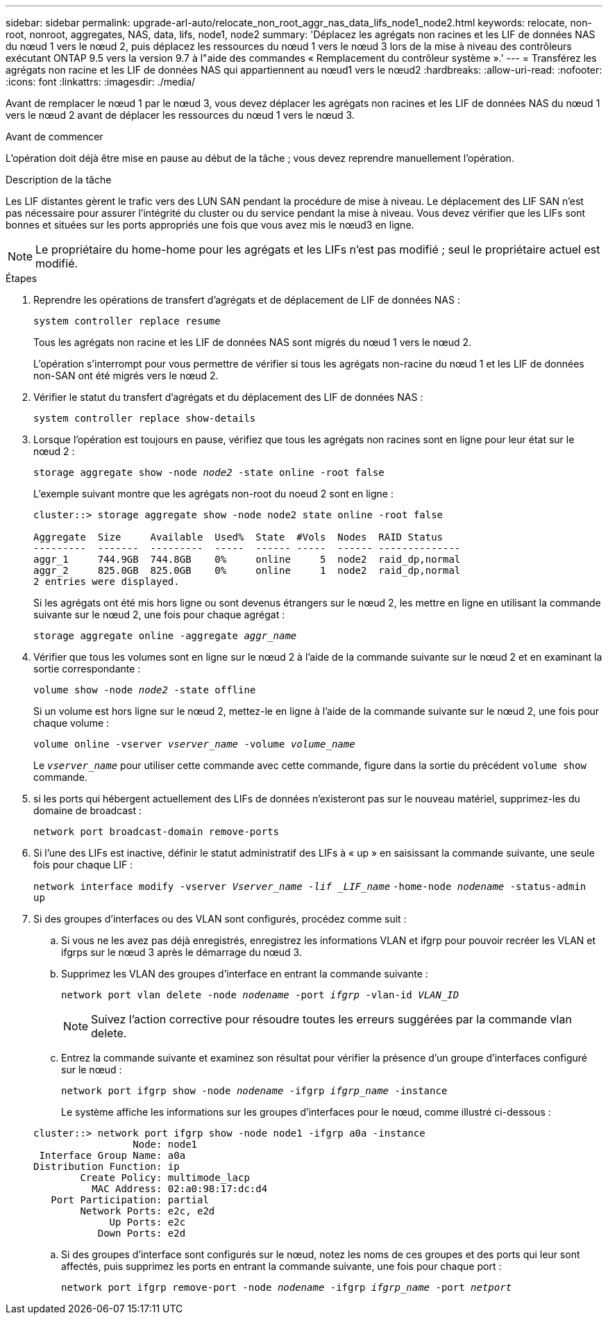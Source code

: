 ---
sidebar: sidebar 
permalink: upgrade-arl-auto/relocate_non_root_aggr_nas_data_lifs_node1_node2.html 
keywords: relocate, non-root, nonroot, aggregates, NAS, data, lifs, node1, node2 
summary: 'Déplacez les agrégats non racines et les LIF de données NAS du nœud 1 vers le nœud 2, puis déplacez les ressources du nœud 1 vers le nœud 3 lors de la mise à niveau des contrôleurs exécutant ONTAP 9.5 vers la version 9.7 à l"aide des commandes « Remplacement du contrôleur système ».' 
---
= Transférez les agrégats non racine et les LIF de données NAS qui appartiennent au nœud1 vers le nœud2
:hardbreaks:
:allow-uri-read: 
:nofooter: 
:icons: font
:linkattrs: 
:imagesdir: ./media/


[role="lead"]
Avant de remplacer le nœud 1 par le nœud 3, vous devez déplacer les agrégats non racines et les LIF de données NAS du nœud 1 vers le nœud 2 avant de déplacer les ressources du nœud 1 vers le nœud 3.

.Avant de commencer
L'opération doit déjà être mise en pause au début de la tâche ; vous devez reprendre manuellement l'opération.

.Description de la tâche
Les LIF distantes gèrent le trafic vers des LUN SAN pendant la procédure de mise à niveau. Le déplacement des LIF SAN n'est pas nécessaire pour assurer l'intégrité du cluster ou du service pendant la mise à niveau. Vous devez vérifier que les LIFs sont bonnes et situées sur les ports appropriés une fois que vous avez mis le nœud3 en ligne.


NOTE: Le propriétaire du home-home pour les agrégats et les LIFs n'est pas modifié ; seul le propriétaire actuel est modifié.

.Étapes
. Reprendre les opérations de transfert d'agrégats et de déplacement de LIF de données NAS :
+
`system controller replace resume`

+
Tous les agrégats non racine et les LIF de données NAS sont migrés du nœud 1 vers le nœud 2.

+
L'opération s'interrompt pour vous permettre de vérifier si tous les agrégats non-racine du nœud 1 et les LIF de données non-SAN ont été migrés vers le nœud 2.

. Vérifier le statut du transfert d'agrégats et du déplacement des LIF de données NAS :
+
`system controller replace show-details`

. Lorsque l'opération est toujours en pause, vérifiez que tous les agrégats non racines sont en ligne pour leur état sur le nœud 2 :
+
`storage aggregate show -node _node2_ -state online -root false`

+
L'exemple suivant montre que les agrégats non-root du noeud 2 sont en ligne :

+
[listing]
----
cluster::> storage aggregate show -node node2 state online -root false

Aggregate  Size     Available  Used%  State  #Vols  Nodes  RAID Status
---------  -------  ---------  -----  ------ -----  ------ --------------
aggr_1     744.9GB  744.8GB    0%     online     5  node2  raid_dp,normal
aggr_2     825.0GB  825.0GB    0%     online     1  node2  raid_dp,normal
2 entries were displayed.
----
+
Si les agrégats ont été mis hors ligne ou sont devenus étrangers sur le nœud 2, les mettre en ligne en utilisant la commande suivante sur le nœud 2, une fois pour chaque agrégat :

+
`storage aggregate online -aggregate _aggr_name_`

. Vérifier que tous les volumes sont en ligne sur le nœud 2 à l'aide de la commande suivante sur le nœud 2 et en examinant la sortie correspondante :
+
`volume show -node _node2_ -state offline`

+
Si un volume est hors ligne sur le nœud 2, mettez-le en ligne à l'aide de la commande suivante sur le nœud 2, une fois pour chaque volume :

+
`volume online -vserver _vserver_name_ -volume _volume_name_`

+
Le `_vserver_name_` pour utiliser cette commande avec cette commande, figure dans la sortie du précédent `volume show` commande.



. [[step5]]si les ports qui hébergent actuellement des LIFs de données n'existeront pas sur le nouveau matériel, supprimez-les du domaine de broadcast :
+
`network port broadcast-domain remove-ports`

. Si l'une des LIFs est inactive, définir le statut administratif des LIFs à « up » en saisissant la commande suivante, une seule fois pour chaque LIF :
+
`network interface modify -vserver _Vserver_name -lif _LIF_name_`
                          `-home-node _nodename_ -status-admin up`

. Si des groupes d'interfaces ou des VLAN sont configurés, procédez comme suit :
+
.. Si vous ne les avez pas déjà enregistrés, enregistrez les informations VLAN et ifgrp pour pouvoir recréer les VLAN et ifgrps sur le nœud 3 après le démarrage du nœud 3.
.. Supprimez les VLAN des groupes d'interface en entrant la commande suivante :
+
`network port vlan delete -node _nodename_ -port _ifgrp_ -vlan-id _VLAN_ID_`

+

NOTE: Suivez l'action corrective pour résoudre toutes les erreurs suggérées par la commande vlan delete.

.. Entrez la commande suivante et examinez son résultat pour vérifier la présence d'un groupe d'interfaces configuré sur le nœud :
+
`network port ifgrp show -node _nodename_ -ifgrp _ifgrp_name_ -instance`

+
Le système affiche les informations sur les groupes d'interfaces pour le nœud, comme illustré ci-dessous :

+
[listing]
----
cluster::> network port ifgrp show -node node1 -ifgrp a0a -instance
                 Node: node1
 Interface Group Name: a0a
Distribution Function: ip
        Create Policy: multimode_lacp
          MAC Address: 02:a0:98:17:dc:d4
   Port Participation: partial
        Network Ports: e2c, e2d
             Up Ports: e2c
           Down Ports: e2d
----
.. Si des groupes d'interface sont configurés sur le nœud, notez les noms de ces groupes et des ports qui leur sont affectés, puis supprimez les ports en entrant la commande suivante, une fois pour chaque port :
+
`network port ifgrp remove-port -node _nodename_ -ifgrp _ifgrp_name_ -port _netport_`





